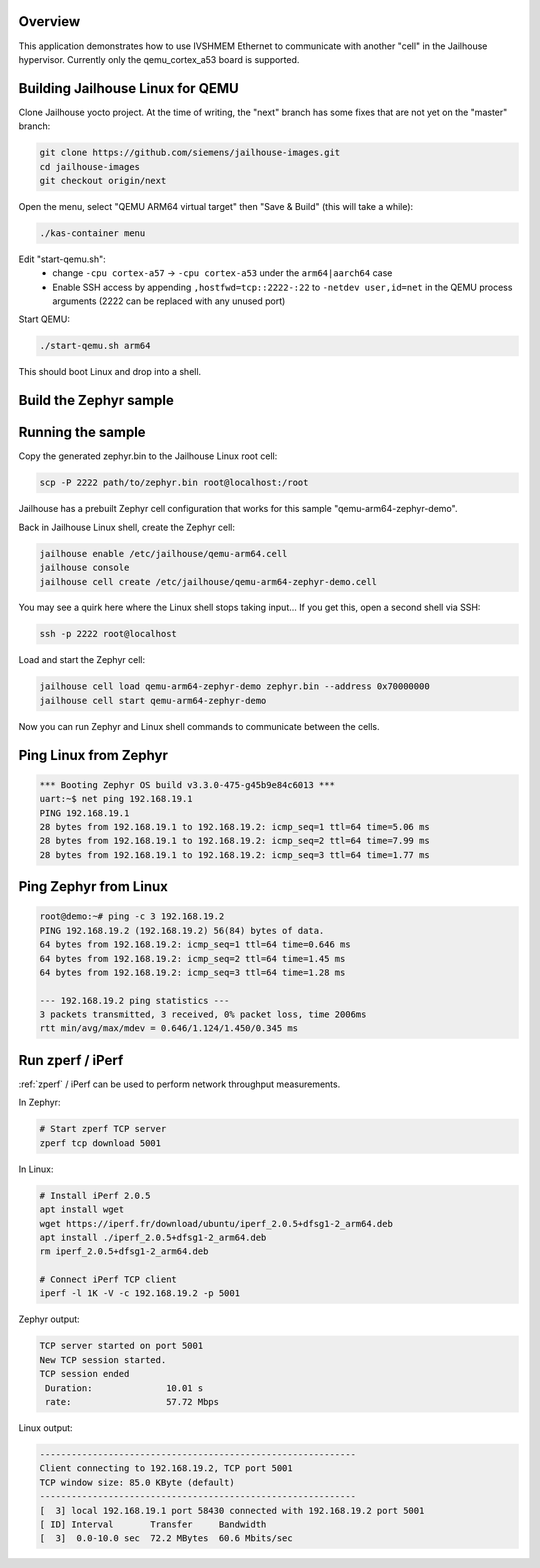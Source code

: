 .. zephyr:code-sample:: eth-ivshmem
   :name: Inter-VM Shared Memory (ivshmem) Ethernet
   :relevant-api: ivshmem ethernet

   Communicate with another "cell" in the Jailhouse hypervisor using IVSHMEM Ethernet.

Overview
********

This application demonstrates how to use IVSHMEM Ethernet to communicate with
another "cell" in the Jailhouse hypervisor. Currently only the qemu_cortex_a53
board is supported.

Building Jailhouse Linux for QEMU
*********************************

Clone Jailhouse yocto project. At the time of writing, the "next" branch has
some fixes that are not yet on the "master" branch:

.. code-block:: console

    git clone https://github.com/siemens/jailhouse-images.git
    cd jailhouse-images
    git checkout origin/next

Open the menu, select "QEMU ARM64 virtual target" then "Save & Build"
(this will take a while):

.. code-block:: console

    ./kas-container menu

Edit "start-qemu.sh":
 * change ``-cpu cortex-a57`` -> ``-cpu cortex-a53``
   under the ``arm64|aarch64`` case
 * Enable SSH access by appending ``,hostfwd=tcp::2222-:22`` to
   ``-netdev user,id=net`` in the QEMU process arguments
   (2222 can be replaced with any unused port)

Start QEMU:

.. code-block:: console

    ./start-qemu.sh arm64

This should boot Linux and drop into a shell.

Build the Zephyr sample
***********************

.. zephyr-app-commands::
   :zephyr-app: samples/drivers/ethernet/eth_ivshmem
   :board: qemu_cortex_a53
   :goals: build

Running the sample
******************

Copy the generated zephyr.bin to the Jailhouse Linux root cell:

.. code-block:: console

    scp -P 2222 path/to/zephyr.bin root@localhost:/root

Jailhouse has a prebuilt Zephyr cell configuration that works for
this sample "qemu-arm64-zephyr-demo".

Back in Jailhouse Linux shell, create the Zephyr cell:

.. code-block:: console

    jailhouse enable /etc/jailhouse/qemu-arm64.cell
    jailhouse console
    jailhouse cell create /etc/jailhouse/qemu-arm64-zephyr-demo.cell

You may see a quirk here where the Linux shell stops taking input...
If you get this, open a second shell via SSH:

.. code-block:: console

    ssh -p 2222 root@localhost

Load and start the Zephyr cell:

.. code-block:: console

    jailhouse cell load qemu-arm64-zephyr-demo zephyr.bin --address 0x70000000
    jailhouse cell start qemu-arm64-zephyr-demo

Now you can run Zephyr and Linux shell commands to communicate between
the cells.

Ping Linux from Zephyr
**********************

.. code-block:: console

    *** Booting Zephyr OS build v3.3.0-475-g45b9e84c6013 ***
    uart:~$ net ping 192.168.19.1
    PING 192.168.19.1
    28 bytes from 192.168.19.1 to 192.168.19.2: icmp_seq=1 ttl=64 time=5.06 ms
    28 bytes from 192.168.19.1 to 192.168.19.2: icmp_seq=2 ttl=64 time=7.99 ms
    28 bytes from 192.168.19.1 to 192.168.19.2: icmp_seq=3 ttl=64 time=1.77 ms

Ping Zephyr from Linux
**********************

.. code-block:: console

    root@demo:~# ping -c 3 192.168.19.2
    PING 192.168.19.2 (192.168.19.2) 56(84) bytes of data.
    64 bytes from 192.168.19.2: icmp_seq=1 ttl=64 time=0.646 ms
    64 bytes from 192.168.19.2: icmp_seq=2 ttl=64 time=1.45 ms
    64 bytes from 192.168.19.2: icmp_seq=3 ttl=64 time=1.28 ms

    --- 192.168.19.2 ping statistics ---
    3 packets transmitted, 3 received, 0% packet loss, time 2006ms
    rtt min/avg/max/mdev = 0.646/1.124/1.450/0.345 ms

Run zperf / iPerf
*****************

:ref:`zperf` / iPerf can be used to perform network throughput measurements.

In Zephyr:

.. code-block:: console

    # Start zperf TCP server
    zperf tcp download 5001

In Linux:

.. code-block:: console

    # Install iPerf 2.0.5
    apt install wget
    wget https://iperf.fr/download/ubuntu/iperf_2.0.5+dfsg1-2_arm64.deb
    apt install ./iperf_2.0.5+dfsg1-2_arm64.deb
    rm iperf_2.0.5+dfsg1-2_arm64.deb

    # Connect iPerf TCP client
    iperf -l 1K -V -c 192.168.19.2 -p 5001

Zephyr output:

.. code-block:: console

    TCP server started on port 5001
    New TCP session started.
    TCP session ended
     Duration:              10.01 s
     rate:                  57.72 Mbps

Linux output:

.. code-block:: console

    ------------------------------------------------------------
    Client connecting to 192.168.19.2, TCP port 5001
    TCP window size: 85.0 KByte (default)
    ------------------------------------------------------------
    [  3] local 192.168.19.1 port 58430 connected with 192.168.19.2 port 5001
    [ ID] Interval       Transfer     Bandwidth
    [  3]  0.0-10.0 sec  72.2 MBytes  60.6 Mbits/sec
